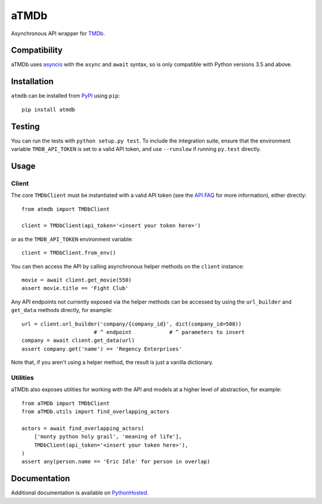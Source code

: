aTMDb
=====

.. image:: https://img.shields.io/pypi/v/atmdb.svg
    :target: https://pypi.python.org/pypi/atmdb
    :alt: PyPI Version

.. image:: https://travis-ci.org/textbook/atmdb.svg?branch=master
    :target: https://travis-ci.org/textbook/atmdb
    :alt: Travis Build Status

.. image:: https://coveralls.io/repos/github/textbook/atmdb/badge.svg?branch=master
    :target: https://coveralls.io/github/textbook/atmdb?branch=master
    :alt: Code Coverage

.. image:: https://www.quantifiedcode.com/api/v1/project/370d26a2062c4b148534b576ea0fc11b/badge.svg
    :target: https://www.quantifiedcode.com/app/project/370d26a2062c4b148534b576ea0fc11b
    :alt: Code Issues

.. image:: https://img.shields.io/badge/license-ISC-blue.svg
    :target: https://github.com/textbook/atmdb/blob/master/LICENSE
    :alt: ISC License

Asynchronous API wrapper for `TMDb`_.

Compatibility
-------------

aTMDb uses `asyncio`_ with the ``async`` and ``await`` syntax, so is only
compatible with Python versions 3.5 and above.

Installation
------------

``atmdb`` can be installed from `PyPI`_ using ``pip``::

    pip install atmdb

Testing
-------

You can run the tests with ``python setup.py test``. To include the integration
suite, ensure that the environment variable ``TMDB_API_TOKEN`` is set to a valid
API token, and use ``--runslow`` if running ``py.test`` directly.

Usage
-----

Client
......

The core ``TMDbClient`` must be instantiated with a valid API token (see the
`API FAQ`_ for more information), either directly::

    from atmdb import TMDbClient

    client = TMDbClient(api_token='<insert your token here>')

or as the ``TMDB_API_TOKEN`` environment variable::

    client = TMDbClient.from_env()

You can then access the API by calling asynchronous helper methods on the
``client`` instance::

    movie = await client.get_movie(550)
    assert movie.title == 'Fight Club'

Any API endpoints not currently exposed via the helper methods can be accessed
by using the ``url_builder`` and ``get_data`` methods directly, for example::

    url = client.url_builder('company/{company_id}', dict(company_id=508))
                           # ^ endpoint            # ^ parameters to insert
    company = await client.get_data(url)
    assert company.get('name') == 'Regency Enterprises'

Note that, if you aren't using a helper method, the result is just a vanilla
dictionary.

Utilities
.........

aTMDb also exposes utilities for working with the API and models at a higher
level of abstraction, for example::

    from aTMDb import TMDbClient
    from aTMDb.utils import find_overlapping_actors

    actors = await find_overlapping_actors(
        ['monty python holy grail', 'meaning of life'],
        TMDbClient(api_token='<insert your token here>'),
    )
    assert any(person.name == 'Eric Idle' for person in overlap)

Documentation
-------------

Additional documentation is available on `PythonHosted`_.

.. _API FAQ:
    https://www.themoviedb.org/faq/api
.. _asyncio:
    http://aiohttp.readthedocs.io/
.. _PyPI:
    https://pypi.python.org/pypi/atmdb
.. _PythonHosted:
    https://pythonhosted.org/atmdb/
.. _TMDb:
    https://www.themoviedb.org/
